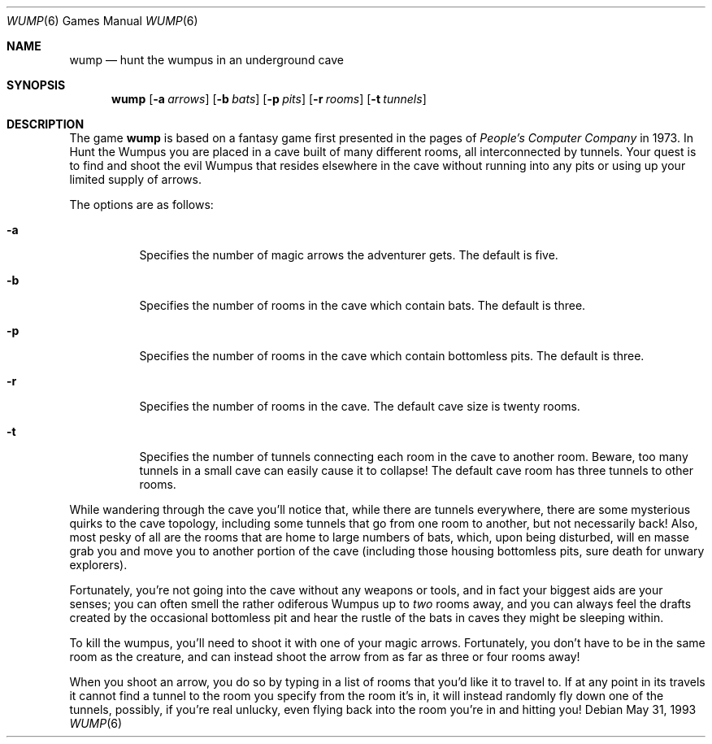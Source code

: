 .\" This file is free software, distributed under the BSD license.
.Dd May 31, 1993
.Dt WUMP 6
.Os
.Sh NAME
.Nm wump
.Nd hunt the wumpus in an underground cave
.Sh SYNOPSIS
.Nm
.Op Fl a Ar arrows
.Op Fl b Ar bats
.Op Fl p Ar pits
.Op Fl r Ar rooms
.Op Fl t Ar tunnels
.Sh DESCRIPTION
The game
.Nm
is based on a fantasy game first presented in the pages of
.Em People's Computer Company
in 1973.
In Hunt the Wumpus you are placed in a cave built of many different rooms,
all interconnected by tunnels.
Your quest is to find and shoot the evil Wumpus that resides elsewhere in
the cave without running into any pits or using up your limited supply of
arrows.
.Pp
The options are as follows:
.Bl -tag -width indent
.It Fl a
Specifies the number of magic arrows the adventurer gets.
The default is five.
.It Fl b
Specifies the number of rooms in the cave which contain bats.
The default is three.
.It Fl p
Specifies the number of rooms in the cave which contain bottomless pits.
The default is three.
.It Fl r
Specifies the number of rooms in the cave.
The default cave size is twenty rooms.
.It Fl t
Specifies the number of tunnels connecting each room in the cave to
another room. Beware, too many tunnels in a small cave can easily cause
it to collapse! The default cave room has three tunnels to other rooms.
.El
.Pp
While wandering through the cave you'll notice that, while there are tunnels
everywhere, there are some mysterious quirks to the cave topology, including
some tunnels that go from one room to another, but not necessarily back!
Also, most pesky of all are the rooms that are home to large numbers of bats,
which, upon being disturbed, will en masse grab you and move you to another
portion of the cave (including those housing bottomless pits, sure
death for unwary explorers).
.Pp
Fortunately, you're not going into the cave without any weapons or tools,
and in fact your biggest aids are your senses; you can often smell the
rather odiferous Wumpus up to
.Em two
rooms away, and you can always feel the drafts created by the occasional
bottomless pit and hear the rustle of the bats in caves they might be
sleeping within.
.Pp
To kill the wumpus, you'll need to shoot it with one of your magic arrows.
Fortunately, you don't have to be in the same room as the creature, and can
instead shoot the arrow from as far as three or four rooms away!
.Pp
When you shoot an arrow, you do so by typing in a list of rooms that you'd
like it to travel to. If at any point in its travels it cannot find a
tunnel to the room you specify from the room it's in, it will instead
randomly fly down one of the tunnels, possibly, if you're real unlucky,
even flying back into the room you're in and hitting you!
